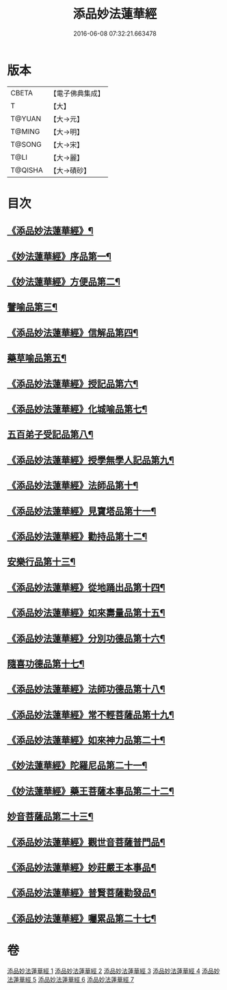#+TITLE: 添品妙法蓮華經 
#+DATE: 2016-06-08 07:32:21.663478

* 版本
 |     CBETA|【電子佛典集成】|
 |         T|【大】     |
 |    T@YUAN|【大→元】   |
 |    T@MING|【大→明】   |
 |    T@SONG|【大→宋】   |
 |      T@LI|【大→麗】   |
 |   T@QISHA|【大→磧砂】  |

* 目次
** [[file:KR6d0003_001.txt::001-0134b25][《添品妙法蓮華經》¶]]
** [[file:KR6d0003_001.txt::001-0134c29][《妙法蓮華經》序品第一¶]]
** [[file:KR6d0003_001.txt::001-0138b22][《妙法蓮華經》方便品第二¶]]
** [[file:KR6d0003_002.txt::002-0143b18][譬喻品第三¶]]
** [[file:KR6d0003_002.txt::002-0149a21][《添品妙法蓮華經》信解品第四¶]]
** [[file:KR6d0003_003.txt::003-0151c24][藥草喻品第五¶]]
** [[file:KR6d0003_003.txt::003-0155a28][《添品妙法蓮華經》授記品第六¶]]
** [[file:KR6d0003_003.txt::003-0156c19][《添品妙法蓮華經》化城喻品第七¶]]
** [[file:KR6d0003_004.txt::004-0162a8][五百弟子受記品第八¶]]
** [[file:KR6d0003_004.txt::004-0164a12][《添品妙法蓮華經》授學無學人記品第九¶]]
** [[file:KR6d0003_004.txt::004-0165a16][《添品妙法蓮華經》法師品第十¶]]
** [[file:KR6d0003_004.txt::004-0166c29][《添品妙法蓮華經》見寶塔品第十一¶]]
** [[file:KR6d0003_004.txt::004-0170b6][《添品妙法蓮華經》勸持品第十二¶]]
** [[file:KR6d0003_005.txt::005-0171b15][安樂行品第十三¶]]
** [[file:KR6d0003_005.txt::005-0174a20][《添品妙法蓮華經》從地踊出品第十四¶]]
** [[file:KR6d0003_005.txt::005-0176b26][《添品妙法蓮華經》如來壽量品第十五¶]]
** [[file:KR6d0003_005.txt::005-0178a24][《添品妙法蓮華經》分別功德品第十六¶]]
** [[file:KR6d0003_006.txt::006-0180c5][隨喜功德品第十七¶]]
** [[file:KR6d0003_006.txt::006-0181c15][《添品妙法蓮華經》法師功德品第十八¶]]
** [[file:KR6d0003_006.txt::006-0184c6][《添品妙法蓮華經》常不輕菩薩品第十九¶]]
** [[file:KR6d0003_006.txt::006-0185c17][《添品妙法蓮華經》如來神力品第二十¶]]
** [[file:KR6d0003_006.txt::006-0186c12][《妙法蓮華經》陀羅尼品第二十一¶]]
** [[file:KR6d0003_006.txt::006-0187c14][《妙法蓮華經》藥王菩薩本事品第二十二¶]]
** [[file:KR6d0003_007.txt::007-0190a13][妙音菩薩品第二十三¶]]
** [[file:KR6d0003_007.txt::007-0191b24][《添品妙法蓮華經》觀世音菩薩普門品¶]]
** [[file:KR6d0003_007.txt::007-0193b3][《添品妙法蓮華經》妙莊嚴王本事品¶]]
** [[file:KR6d0003_007.txt::007-0194b25][《添品妙法蓮華經》普賢菩薩勸發品¶]]
** [[file:KR6d0003_007.txt::007-0195c10][《添品妙法蓮華經》囑累品第二十七¶]]

* 卷
[[file:KR6d0003_001.txt][添品妙法蓮華經 1]]
[[file:KR6d0003_002.txt][添品妙法蓮華經 2]]
[[file:KR6d0003_003.txt][添品妙法蓮華經 3]]
[[file:KR6d0003_004.txt][添品妙法蓮華經 4]]
[[file:KR6d0003_005.txt][添品妙法蓮華經 5]]
[[file:KR6d0003_006.txt][添品妙法蓮華經 6]]
[[file:KR6d0003_007.txt][添品妙法蓮華經 7]]


